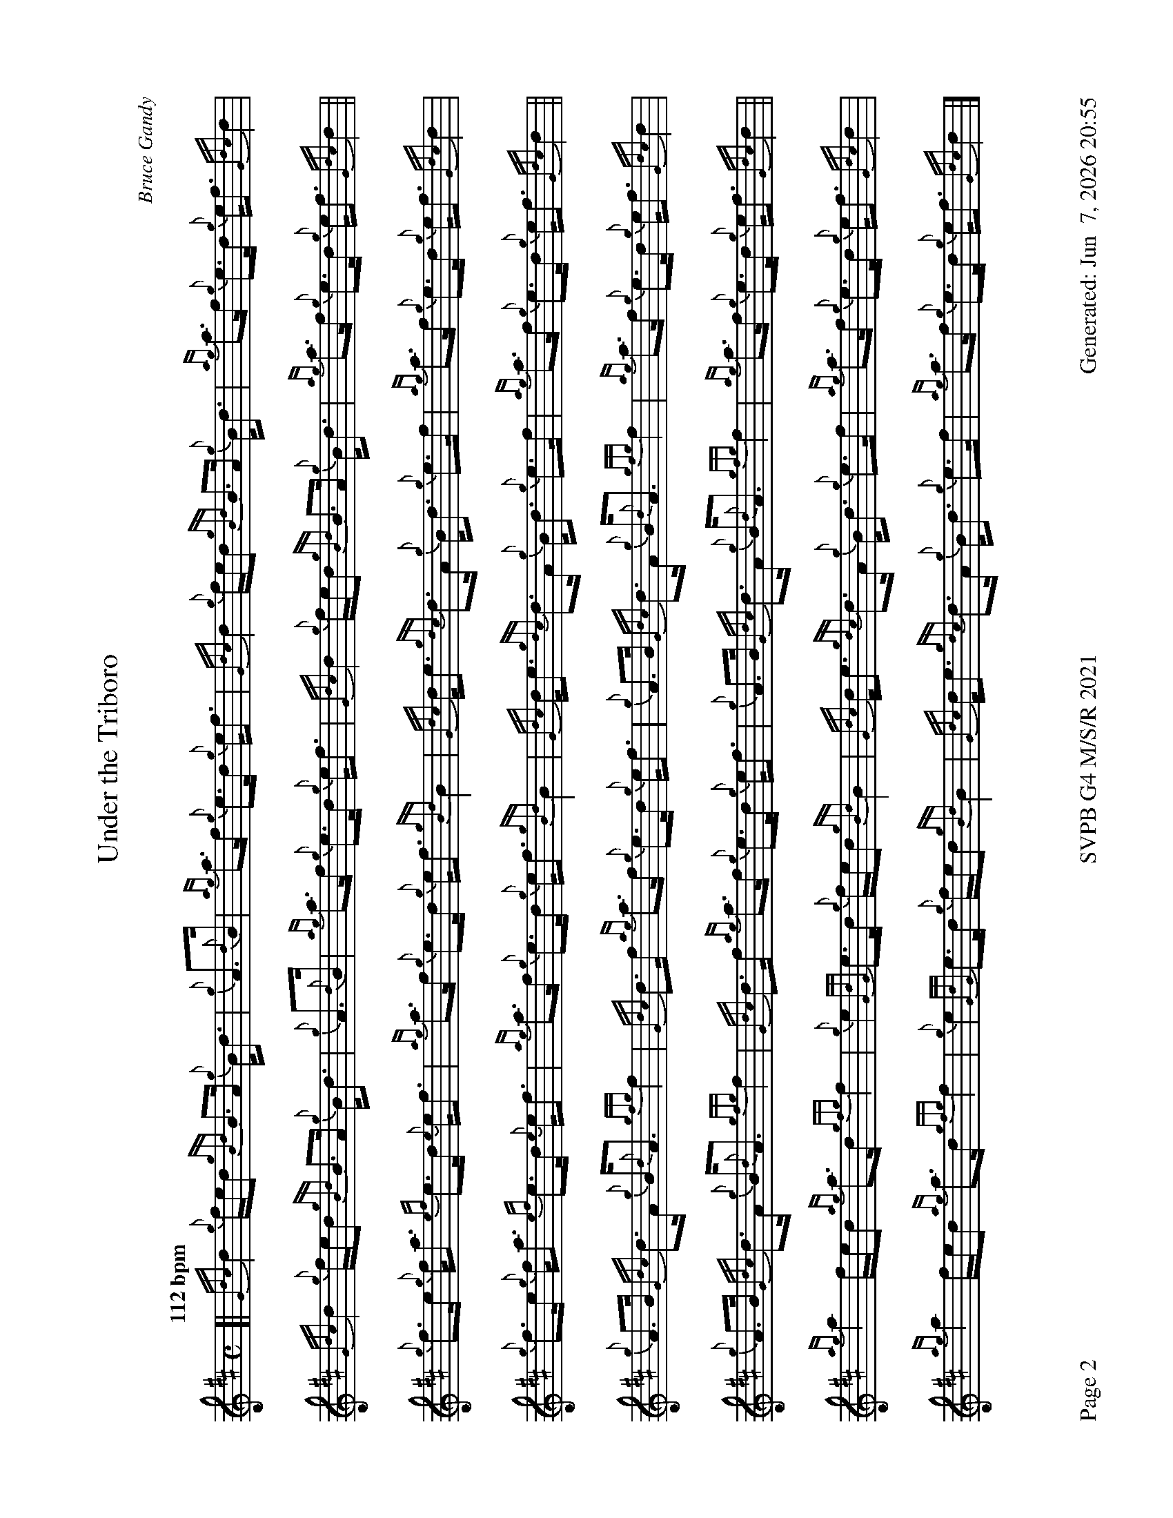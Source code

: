 %abc-2.2
I:abc-include style.abh
%%footer "Page $P	SVPB G4 M/S/R 2021	Generated: $D"
%%newpage 2
%%landscape 1
X:2
T:Under the Triboro
R:Strathspey
C:Bruce Gandy
M:C
L:1/8
Q:"112 bpm"
K:D
[|{Gdc}d2 {g}f/e/d {gBd}B>A {g}B<d | {g}A>{d}B | {ag}a>f {g}e>d {g}e<f | {Gdc}d2 {g}f/e/d {gBd}B>A {g}B<d | {ag}a>f {g}e>d {g}e<f {Gdc}d2 |
{Gdc}d2 {g}f/e/d {gBd}B>A {g}B<d | {g}A>{d}B | {ag}a>f {g}e>d {g}e<f | {Gdc}d2 {g}f/e/d {gBd}B>A {g}B<d | {ag}a>f {g}e>d {g}e<f {Gdc}d2 ||
{g}f>e {g}f<a {ef}e>d {e}e<f | {ag}a>f {g}e>d {g}e<f {gBd}B2 | {Gdc}d<e {gdc}d>A {g}B<d {g}e>f | {ag}a>f {g}e>d {g}e<f {Gdc}d2 |
{g}f>e {g}f<a {ef}e>d {e}e<f | {ag}a>f {g}e>d {g}e<f {gBd}B2 | {Gdc}d<e {gdc}d>A {g}B<d {g}e>f | {ag}a>f {g}e>d {g}e<f {Gdc}d2 ||
{g}A>B {Gdc}d>A {g}B<{d}A {gfg}f2 | {Gdc}d>f {ag}a>f {g}e>d {g}e<f | {g}A>B {Gdc}d>A {g}B<{d}A {gfg}f2 | {ag}a>f {g}e>d {g}e<f {Gdc}d2 |
{g}A>B {Gdc}d>A {g}B<{d}A {gfg}f2 | {Gdc}d>f {ag}a>f {g}e>d {g}e<f | {g}A>B {Gdc}d>A {g}B<{d}A {gfg}f2 | {ag}a>f {g}e>d {g}e<f {Gdc}d2 ||
{ag}a2 f/e/d {ag}a>d {gfg}f2 | {g}e2 {GdG}e>d {g}f/e/d {gBd}B2 | {Gdc}d<e {gdc}d>A {g}B<d {g}e>f | {ag}a>f {g}e>d {g}e<f {Gdc}d2 |
{ag}a2 f/e/d {ag}a>d {gfg}f2 | {g}e2 {GdG}e>d {g}f/e/d {gBd}B2 | {Gdc}d<e {gdc}d>A {g}B<d {g}e>f | {ag}a>f {g}e>d {g}e<f {Gdc}d2 |]

X:3
T:The Sound of Sleat 
C:D MacKinnon
R:Reel
M:C|
L:1/8
Q:"74 bpm"
K:D
[|: {gAGAG}a2 {g}a>{d}B {g}B>d {G}d2 | {gef}e2 {A}E>d {g}e>f {e}f2 | {gAGAG}a2 {g}a>{d}B {g}B>d{G}d>e | {g}f>d{g}e>d {gBd}B2 {G}A2 :|]
{gfg}f2 {g}f>e {g}f>a {g}a2 | {ef}e2 {g}d>e {g}f>d{g}B<{d}A | {gfg}f2 {g}f>e {g}f>a {g}a>e | {g}f>d{g}e>d {gBd}B2 {G}A2 |
{gfg}f2 {g}f>e {g}f>a {g}a2 | {ef}e2 {g}d>e {g}f>d{g}B<{d}A | {gef}e2 {A}e>d {g}e>f{e}f>a | {g}f>d{g}e>d {gBd}B2 {G}A2 ||
[|: {g}A<{d}A{g}A<{d}G {g}B<{d}B{g}B<{d}A | {Gdc}d2 {g}d>f {g}e>d{g}e<f | {g}A<{d}A{g}A<{d}G {g}B<{d}B{g}B<{d}A | {g}f>d{g}e>d {gBd}B2 {G}A2 :|]
{ag}a2 f>a {g}a>f a2 | {ef}e2 {g}d>e {g}f>d{g}B<{d}A | {ag}a2 f>a {g}a>f a2 | f>d{g}e>d {gBd}B2 {G}A2 |
{ag}a2 f>a {g}a>f a2 | {ef}e2 {g}d>e {g}f>d{g}B<{d}A | {Gdc}d2 {g}d>f {g}e>d{g}e<f | {g}f>d{g}e>d {gBd}B2 {G}A2 |]